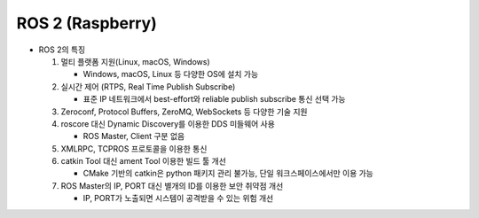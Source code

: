 ======================
ROS 2 (Raspberry)
======================

.. image:: ../images/ros_jets.webp



* ROS 2의 특징

  1. 멀티 플랫폼 지원(Linux, macOS, Windows)

     - Windows, macOS, Linux 등 다양한 OS에 설치 가능
  
  2. 실시간 제어 (RTPS, Real Time Publish Subscribe)
  
     - 표준 IP 네트워크에서 best-effort와 reliable publish subscribe 통신 선택 가능

  3. Zeroconf, Protocol Buffers, ZeroMQ, WebSockets 등 다양한 기술 지원
  4. roscore 대신 Dynamic Discovery를 이용한 DDS 미들웨어 사용 

     - ROS Master, Client 구분 없음 

  5. XMLRPC, TCPROS 프로토콜을 이용한 통신
  6. catkin Tool 대신 ament Tool 이용한 빌드 툴 개선

     - CMake 기반의 catkin은 python 패키지 관리 불가능, 단일 워크스페이스에서만 이용 가능

  7. ROS Master의 IP, PORT 대신 별개의 ID를 이용한 보안 취약점 개선

     - IP, PORT가 노출되면 시스템이 공격받을 수 있는 위험 개선